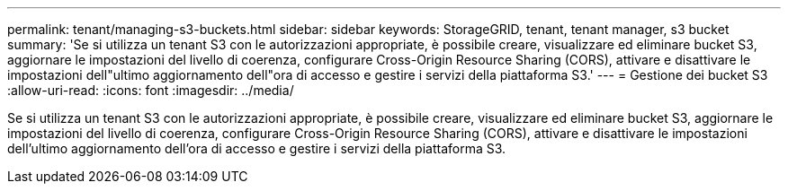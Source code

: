 ---
permalink: tenant/managing-s3-buckets.html 
sidebar: sidebar 
keywords: StorageGRID, tenant, tenant manager, s3 bucket 
summary: 'Se si utilizza un tenant S3 con le autorizzazioni appropriate, è possibile creare, visualizzare ed eliminare bucket S3, aggiornare le impostazioni del livello di coerenza, configurare Cross-Origin Resource Sharing (CORS), attivare e disattivare le impostazioni dell"ultimo aggiornamento dell"ora di accesso e gestire i servizi della piattaforma S3.' 
---
= Gestione dei bucket S3
:allow-uri-read: 
:icons: font
:imagesdir: ../media/


[role="lead"]
Se si utilizza un tenant S3 con le autorizzazioni appropriate, è possibile creare, visualizzare ed eliminare bucket S3, aggiornare le impostazioni del livello di coerenza, configurare Cross-Origin Resource Sharing (CORS), attivare e disattivare le impostazioni dell'ultimo aggiornamento dell'ora di accesso e gestire i servizi della piattaforma S3.
